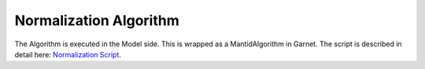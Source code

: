 .. _normalization_algo:

Normalization Algorithm
=========================


.. mermaid::

    stateDiagram-v2 
        [*] --> NormalizationInput
        NormalizationInput --> NormalizationAlgorithm
        %%SaveData-->NormalizationOutputs
        NormalizationAlgorithm-->NormalizationOutputs

        state NormalizationInput{
            Prerequisite-->NormalizationUserInputs
            Prerequisite-->AdditionalInstrumentInputs?
            state Prerequisite {
                ReductionPlan
                note left of ReductionPlan
                    required fields for Normalization:
                    UBMatrix, Background, Vanadium and Flux for every instrument and 
                    Mask, Tube and Detector only for SNAP, CORELLI, TOPAZ and MANDI (Laue).
                end note            
            }  
            state NormalizationUserInputs {
                Projections 
                Extents
                Bins
                Symmetry
                Directory?                       
            }
            state AdditionalInstrumentInputs?{
                Elastic
                Offset
                RawFilePath
            }
        }
        
        state NormalizationAlgorithm {
            
            CheckInstrumentType-->Laue
            CheckInstrumentType-->Wand2
            CheckInstrumentType-->Demand


            state Laue{
                l_load: LoadEachDataRun
                l_apply: ApplyCalibration
                l_crop:CropWorkspace
                l_ub:LoadUB
                l_qsample:ConvertToQSample
                l_background:LoadBackground
                l_hkl:NormalizeToHKL
                l_compl:CompleteRuns

                [*] --> l_load
                l_load --> l_apply
                l_apply-->l_crop
                l_crop-->l_ub
                l_ub-->l_qsample
                l_qsample-->l_background
                l_background-->l_hkl
                l_hkl-->l_load
                l_hkl-->l_compl
                l_compl-->SaveData
            }

            state Wand2{
                w_ub:LoadUB
                w_background:LoadBackground
                w_hkl:NormalizeToHKL    

                [*]-->LoadData
                LoadData-->w_ub
                w_ub-->w_background
                w_background-->w_hkl
                w_hkl-->SaveData
            }

            state Demand{
                d_load: LoadEachDataRun
                d_ub:LoadUB
                d_background:LoadBackground
                d_hkl:NormalizeToHKL  
                d_compl:CompleteRuns
                
                [*]-->d_load
                d_load-->d_ub
                d_ub-->d_background
                d_background-->d_hkl
                d_hkl-->d_load
                d_hkl-->d_compl
                d_compl-->SaveData
            }
            state SaveData{
            
                SaveUB
                SaveDataHistogram
                SaveNormHistogram
                SaveBkgDataHistogram
            }
        }
        state NormalizationOutputs{
            NormalizationUBMatrix?
            DataHistogram
            NormHistogram
            BkgDataHistogram
            BkgNormHistogram
        }

The Algorithm is executed in the Model side. This is wrapped as a MantidAlgorithm in Garnet.
The script is described in detail here: `Normalization Script <https://ornlrse.clm.ibmcloud.com/rm/web#action=com.ibm.rdm.web.pages.showArtifactPage&artifactURI=https%3A%2F%2Fornlrse.clm.ibmcloud.com%2Frm%2Fresources%2FTX_gl6-gMwZEe6kustJDRk6kQ&componentURI=https%3A%2F%2Fornlrse.clm.ibmcloud.com%2Frm%2Frm-projects%2F_DADVIOHJEeyU5_2AJWnXOQ%2Fcomponents%2F_DEP4oOHJEeyU5_2AJWnXOQ&vvc.configuration=https%3A%2F%2Fornlrse.clm.ibmcloud.com%2Frm%2Fcm%2Fstream%2F_DEcs8OHJEeyU5_2AJWnXOQ>`_.
